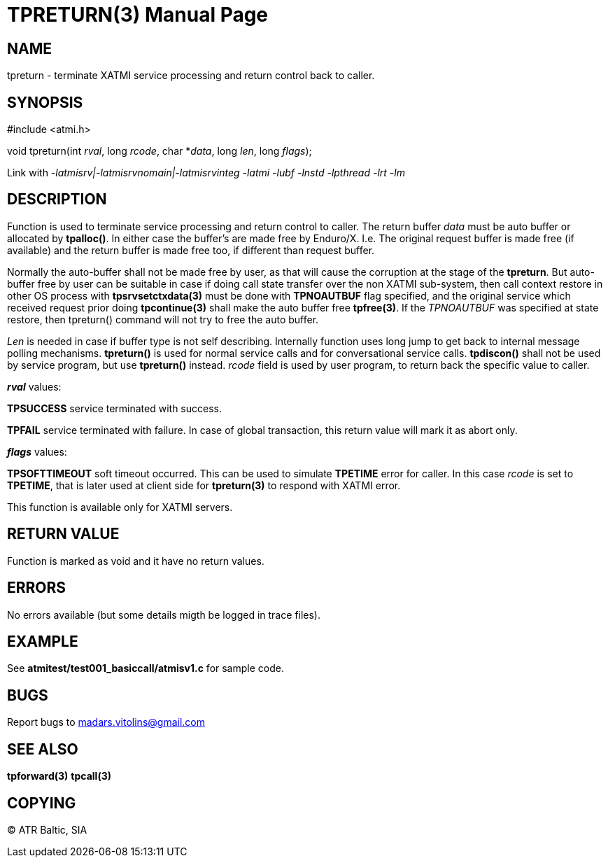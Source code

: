 TPRETURN(3)
===========
:doctype: manpage


NAME
----
tpreturn - terminate XATMI service processing and return control back to caller.


SYNOPSIS
--------
#include <atmi.h>

void tpreturn(int 'rval', long 'rcode', char *'data', long 'len', long 'flags');

Link with '-latmisrv|-latmisrvnomain|-latmisrvinteg -latmi -lubf -lnstd 
-lpthread -lrt -lm'

DESCRIPTION
-----------
Function is used to terminate service processing and return control to caller. 
The return buffer 'data' must be auto buffer or allocated by *tpalloc()*. In either
case the buffer's are made free by Enduro/X. I.e. The original request buffer
is made free (if available) and the return buffer is made free too, if different
than request buffer. 

Normally the auto-buffer shall not be made free by user, as that will cause the
corruption at the stage of the *tpreturn*. But auto-buffer free by user can be
suitable in case if doing call state transfer over the non XATMI sub-system, 
then call context restore in other OS process with *tpsrvsetctxdata(3)* 
must be done with *TPNOAUTBUF* flag specified, and the original service which 
received request prior doing *tpcontinue(3)* shall make the auto buffer free *tpfree(3)*.
If the 'TPNOAUTBUF' was specified at state restore, then tpreturn() command will
not try to free the auto buffer.

'Len' is needed in case if buffer type is not self describing. Internally function uses 
long jump to get back to internal message polling mechanisms. *tpreturn()* is 
used for normal service calls and for conversational service calls. *tpdiscon()* 
shall not be used by service program, but use *tpreturn()* instead. 'rcode' 
field is used by user program, to return back the specific value to caller.

*'rval'* values:

*TPSUCCESS* service terminated with success.

*TPFAIL* service terminated with failure. In case of global transaction, this 
return value will mark it as abort only.

*'flags'* values:

*TPSOFTTIMEOUT* soft timeout occurred. This can be used to simulate *TPETIME* 
error for caller. In this case 'rcode' is set to *TPETIME*, that is later used 
at client side for *tpreturn(3)* to respond with XATMI error.


This function is available only for XATMI servers.

RETURN VALUE
------------
Function is marked as void and it have no return values.


ERRORS
------
No errors available (but some details migth be logged in trace files).


EXAMPLE
-------
See *atmitest/test001_basiccall/atmisv1.c* for sample code.

BUGS
----
Report bugs to madars.vitolins@gmail.com

SEE ALSO
--------
*tpforward(3)* *tpcall(3)*

COPYING
-------
(C) ATR Baltic, SIA

